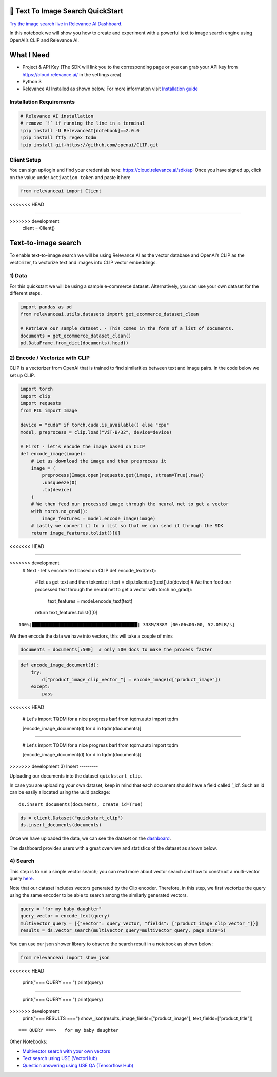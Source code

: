 🌇 Text To Image Search QuickStart
=================================

|Open In Colab|

`Try the image search live in Relevance AI
Dashboard <https://cloud.relevance.ai/demo/search/image-to-text>`__.

In this notebook we will show you how to create and experiment with a
powerful text to image search engine using OpenAI’s CLIP and Relevance
AI.

.. |Open In Colab| image:: https://colab.research.google.com/assets/colab-badge.svg
   :target: https://colab.research.google.com/github/RelevanceAI/RelevanceAI-readme-docs/blob/v2.0.0/docs/getting-started/example-applications/_notebooks/RelevanceAI-ReadMe-Text-to-Image-Search.ipynb

What I Need
===========

-  Project & API Key (The SDK will link you to the corresponding page or
   you can grab your API key from https://cloud.relevance.ai/ in the
   settings area)
-  Python 3
-  Relevance AI Installed as shown below. For more information visit
   `Installation guide <https://docs.relevance.ai/docs>`__

Installation Requirements
-------------------------

.. code:: ipython3

    # Relevance AI installation
    # remove `!` if running the line in a terminal
    !pip install -U RelevanceAI[notebook]==2.0.0
    !pip install ftfy regex tqdm
    !pip install git+https://github.com/openai/CLIP.git

Client Setup
------------

You can sign up/login and find your credentials here:
https://cloud.relevance.ai/sdk/api Once you have signed up, click on the
value under ``Activation token`` and paste it here

.. code:: ipython3

    from relevanceai import Client
<<<<<<< HEAD
    
=======

>>>>>>> development
    client = Client()

Text-to-image search
====================

To enable text-to-image search we will be using Relevance AI as the
vector database and OpenAI’s CLIP as the vectorizer, to vectorize text
and images into CLIP vector embeddings.

1) Data
-------

For this quickstart we will be using a sample e-commerce dataset.
Alternatively, you can use your own dataset for the different steps.

.. code:: ipython3

    import pandas as pd
    from relevanceai.utils.datasets import get_ecommerce_dataset_clean
    
    # Retrieve our sample dataset. - This comes in the form of a list of documents.
    documents = get_ecommerce_dataset_clean()
    pd.DataFrame.from_dict(documents).head()

2) Encode / Vectorize with CLIP
-------------------------------

CLIP is a vectorizer from OpenAI that is trained to find similarities
between text and image pairs. In the code below we set up CLIP.

.. code:: ipython3

    import torch
    import clip
    import requests
    from PIL import Image
    
    device = "cuda" if torch.cuda.is_available() else "cpu"
    model, preprocess = clip.load("ViT-B/32", device=device)
    
    # First - let's encode the image based on CLIP
    def encode_image(image):
        # Let us download the image and then preprocess it
        image = (
            preprocess(Image.open(requests.get(image, stream=True).raw))
            .unsqueeze(0)
            .to(device)
        )
        # We then feed our processed image through the neural net to get a vector
        with torch.no_grad():
            image_features = model.encode_image(image)
        # Lastly we convert it to a list so that we can send it through the SDK
        return image_features.tolist()[0]
<<<<<<< HEAD
    
    
=======


>>>>>>> development
    # Next - let's encode text based on CLIP
    def encode_text(text):
        # let us get text and then tokenize it
        text = clip.tokenize([text]).to(device)
        # We then feed our processed text through the neural net to get a vector
        with torch.no_grad():
            text_features = model.encode_text(text)
        return text_features.tolist()[0]


.. parsed-literal::

    100%|███████████████████████████████████████| 338M/338M [00:06<00:00, 52.0MiB/s]


We then encode the data we have into vectors, this will take a couple of
mins

.. code:: ipython3

    documents = documents[:500]  # only 500 docs to make the process faster

.. code:: ipython3

    def encode_image_document(d):
        try:
            d["product_image_clip_vector_"] = encode_image(d["product_image"])
        except:
            pass
<<<<<<< HEAD
    
    
    # Let's import TQDM for a nice progress bar!
    from tqdm.auto import tqdm
    
    [encode_image_document(d) for d in tqdm(documents)]

=======


    # Let's import TQDM for a nice progress bar!
    from tqdm.auto import tqdm

    [encode_image_document(d) for d in tqdm(documents)]

>>>>>>> development
3) Insert
---------

Uploading our documents into the dataset ``quickstart_clip``.

In case you are uploading your own dataset, keep in mind that each
document should have a field called ’_id’. Such an id can be easily
allocated using the uuid package:

::

   ds.insert_documents(documents, create_id=True)

.. code:: ipython3

    ds = client.Dataset("quickstart_clip")
    ds.insert_documents(documents)

Once we have uploaded the data, we can see the dataset on the
`dashboard <https://cloud.relevance.ai/dataset/quickstart_clip/dashboard/monitor/vectors>`__.

The dashboard provides users with a great overview and statistics of the
dataset as shown below.

4) Search
---------

This step is to run a simple vector search; you can read more about
vector search and how to construct a multi-vector query
`here <https://docs.relevance.ai/docs/hybrid-search>`__.

Note that our dataset includes vectors generated by the Clip encoder.
Therefore, in this step, we first vectorize the query using the same
encoder to be able to search among the similarly generated vectors.

.. code:: ipython3

    query = "for my baby daughter"
    query_vector = encode_text(query)
    multivector_query = [{"vector": query_vector, "fields": ["product_image_clip_vector_"]}]
    results = ds.vector_search(multivector_query=multivector_query, page_size=5)

You can use our json shower library to observe the search result in a
notebook as shown below:

.. code:: ipython3

    from relevanceai import show_json
<<<<<<< HEAD
    
    print("=== QUERY === ")
    print(query)
    
=======

    print("=== QUERY === ")
    print(query)

>>>>>>> development
    print("=== RESULTS ===")
    show_json(results, image_fields=["product_image"], text_fields=["product_title"])


.. parsed-literal::

    === QUERY ===>   for my baby daughter




.. raw:: html

    <table border="1" class="dataframe">
      <thead>
        <tr style="text-align: right;">
          <th></th>
          <th>product_image</th>
          <th>product_title</th>
          <th>_id</th>
        </tr>
      </thead>
      <tbody>
        <tr>
          <th>0</th>
          <td><img src="https://ak1.ostkcdn.com/images/products/9392460/P16581616.jpg" width="60" ></td>
          <td>Crocs Girl (Infant) 'Littles Hover' Leather Athletic Shoe</td>
          <td>cdf48ecc-882a-45ab-b625-ba86bf8cffa4</td>
        </tr>
        <tr>
          <th>1</th>
          <td><img src="https://ak1.ostkcdn.com/images/products/9669945/P16850773.jpg" width="60" ></td>
          <td>The New York Doll Collection Double Stroller</td>
          <td>ae2915f9-d7bb-4e0c-8a05-65682cd5a6d3</td>
        </tr>
        <tr>
          <th>2</th>
          <td><img src="https://ak1.ostkcdn.com/images/products/5158127/Badger-Basket-Envee-Baby-High-Chair-Play-Table-in-Pink-P12999228.jpg" width="60" ></td>
          <td>Badger Basket Envee Baby High Chair/ Play Table in Pink</td>
          <td>585e7877-95eb-4864-9d89-03d5369c08fa</td>
        </tr>
        <tr>
          <th>3</th>
          <td><img src="https://ak1.ostkcdn.com/images/products/9151116/P16330850.jpg" width="60" ></td>
          <td>Crocs Girl (Toddler) 'CC Magical Day Princess' Synthetic Casual Shoes (Size 6 )</td>
          <td>14c3ad94-3ecd-438b-b00e-1ce5b0eed4e3</td>
        </tr>
        <tr>
          <th>4</th>
          <td><img src="https://ak1.ostkcdn.com/images/products/9151116/P16330850.jpg" width="60" ></td>
          <td>Crocs Girl (Toddler) 'CC Magical Day Princess' Synthetic Casual Shoes (Size 6 )</td>
          <td>30809211-dbcd-4b15-8c0a-7702dfe9e30f</td>
        </tr>
      </tbody>
    </table>



Other Notebooks:

-  `Multivector search with your own
   vectors <doc:search-with-your-own-vectors>`__
-  `Text search using USE (VectorHub) <doc:quickstart-text-search>`__
-  `Question answering using USE QA (Tensorflow
   Hub) <doc:quickstart-question-answering>`__
